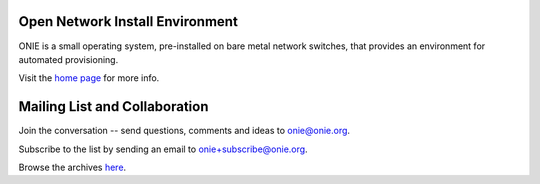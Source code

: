 ********************************
Open Network Install Environment
********************************

ONIE is a small operating system, pre-installed on bare
metal network switches, that provides an environment for automated
provisioning.

Visit the `home page <http://onie.github.io/onie/>`_ for more info.

******************************
Mailing List and Collaboration
******************************

Join the conversation -- send questions, comments and ideas to onie@onie.org.

Subscribe to the list by sending an email to `onie+subscribe@onie.org
<mailto:onie%2Bsubscribe@onie.org>`_.

Browse the archives `here <https://groups.google.com/a/onie.org/group/onie>`_.

.. raw:: html
    <script type="text/javascript">

      var _gaq = _gaq || [];
      _gaq.push(['_setAccount', 'UA-45248701-2']);
      _gaq.push(['_trackPageview']);
    
      (function() {
        var ga = document.createElement('script'); ga.type = 'text/javascript'; ga.async = true;
        ga.src = ('https:' == document.location.protocol ? 'https://ssl' : 'http://www') + '.google-analytics.com/ga.js';
        var s = document.getElementsByTagName('script')[0]; s.parentNode.insertBefore(ga, s);
      })();
    
    </script>
